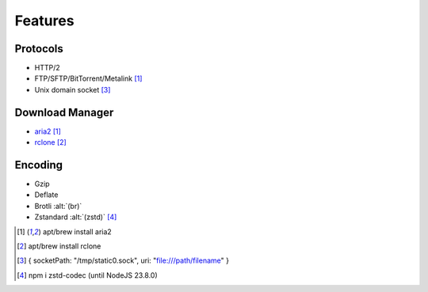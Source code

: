 ========
Features
========

Protocols
=========

- HTTP/2
- FTP/SFTP/BitTorrent/Metalink [#aria]_
- Unix domain socket [#]_

Download Manager
================

- `aria2 <https://aria2.github.io>`_ [#aria]_
- `rclone <https://rclone.org>`__ [#rclone]_

Encoding
========

- Gzip
- Deflate
- Brotli :alt:`(br)`
- Zstandard :alt:`(zstd)` [#]_

.. [#aria] apt/brew install aria2
.. [#rclone] apt/brew install rclone
.. [#] { socketPath: "/tmp/static0.sock", uri: "file:///path/filename" }
.. [#] npm i zstd-codec (until NodeJS 23.8.0)